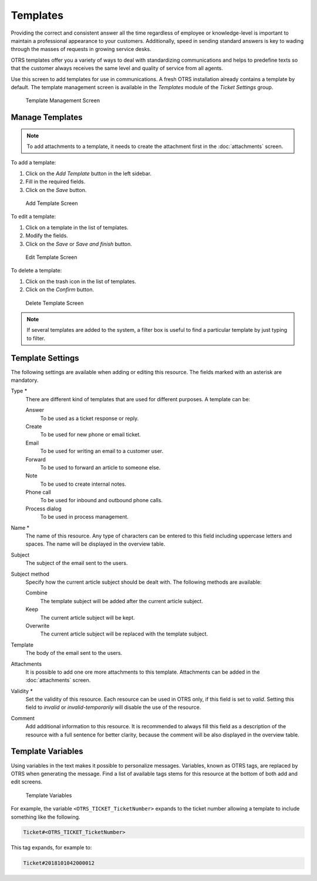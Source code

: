 Templates
=========

Providing the correct and consistent answer all the time regardless of employee or knowledge-level is important to maintain a professional appearance to your customers. Additionally, speed in sending standard answers is key to wading through the masses of requests in growing service desks.

OTRS templates offer you a variety of ways to deal with standardizing communications and helps to predefine texts so that the customer always receives the same level and quality of service from all agents.

Use this screen to add templates for use in communications. A fresh OTRS installation already contains a template by default. The template management screen is available in the *Templates* module of the *Ticket Settings* group.

.. figure:: images/template-management.png
   :alt: Template Management Screen

   Template Management Screen


Manage Templates
----------------

.. note::

   To add attachments to a template, it needs to create the attachment first in the :doc:`attachments` screen.

To add a template:

1. Click on the *Add Template* button in the left sidebar.
2. Fill in the required fields.
3. Click on the *Save* button.

.. figure:: images/template-add.png
   :alt: Add Template Screen

   Add Template Screen

To edit a template:

1. Click on a template in the list of templates.
2. Modify the fields.
3. Click on the *Save* or *Save and finish* button.

.. figure:: images/template-edit.png
   :alt: Edit Template Screen

   Edit Template Screen

To delete a template:

1. Click on the trash icon in the list of templates.
2. Click on the *Confirm* button.

.. figure:: images/template-delete.png
   :alt: Delete Template Screen

   Delete Template Screen

.. note::

   If several templates are added to the system, a filter box is useful to find a particular template by just typing to filter.


Template Settings
-----------------

The following settings are available when adding or editing this resource. The fields marked with an asterisk are mandatory.

Type \*
   There are different kind of templates that are used for different purposes. A template can be:

   Answer
      To be used as a ticket response or reply.

   Create
      To be used for new phone or email ticket.

   Email
      To be used for writing an email to a customer user.

   Forward
      To be used to forward an article to someone else.

   Note
      To be used to create internal notes.

   Phone call
      To be used for inbound and outbound phone calls.

   Process dialog
      To be used in process management.

Name \*
   The name of this resource. Any type of characters can be entered to this field including uppercase letters and spaces. The name will be displayed in the overview table.

Subject
   The subject of the email sent to the users.

Subject method
   Specify how the current article subject should be dealt with. The following methods are available:

   Combine
      The template subject will be added after the current article subject.

   Keep
      The current article subject will be kept.

   Overwrite
      The current article subject will be replaced with the template subject.

Template
   The body of the email sent to the users.

Attachments
   It is possible to add one ore more attachments to this template. Attachments can be added in the :doc:`attachments` screen.

Validity \*
   Set the validity of this resource. Each resource can be used in OTRS only, if this field is set to *valid*. Setting this field to *invalid* or *invalid-temporarily* will disable the use of the resource.

Comment
   Add additional information to this resource. It is recommended to always fill this field as a description of the resource with a full sentence for better clarity, because the comment will be also displayed in the overview table.


Template Variables
------------------

Using variables in the text makes it possible to personalize messages. Variables, known as OTRS tags, are replaced by OTRS when generating the message. Find a list of available tags stems for this resource at the bottom of both add and edit screens.

.. figure:: images/template-variables.png
   :alt: Template Variables

   Template Variables

For example, the variable ``<OTRS_TICKET_TicketNumber>`` expands to the ticket number allowing a template to include something like the following.

.. code-block:: text

   Ticket#<OTRS_TICKET_TicketNumber>

This tag expands, for example to:

.. code-block:: text

   Ticket#2018101042000012
